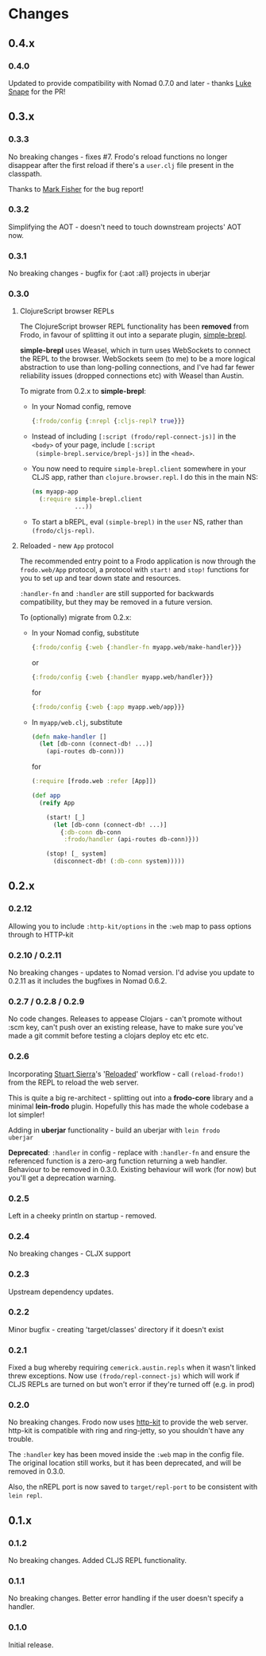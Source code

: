 * Changes
** 0.4.x
*** 0.4.0

Updated to provide compatibility with Nomad 0.7.0 and later - thanks
[[https://github.com/lsnape][Luke Snape]] for the PR!

** 0.3.x
*** 0.3.3

No breaking changes - fixes #7. Frodo's reload functions no longer
disappear after the first reload if there's a =user.clj= file present
in the classpath.

Thanks to [[https://github.com/markjfisher][Mark Fisher]] for the bug report!

*** 0.3.2

Simplifying the AOT - doesn't need to touch downstream projects' AOT
now.

*** 0.3.1

No breaking changes - bugfix for {:aot :all} projects in uberjar

*** 0.3.0

**** ClojureScript browser REPLs

The ClojureScript browser REPL functionality has been *removed* from
Frodo, in favour of splitting it out into a separate plugin,
[[https://github.com/james-henderson/simple-brepl][simple-brepl]].

*simple-brepl* uses Weasel, which in turn uses WebSockets to connect
the REPL to the browser. WebSockets seem (to me) to be a more logical
abstraction to use than long-polling connections, and I've had far
fewer reliability issues (dropped connections etc) with Weasel than
Austin.

To migrate from 0.2.x to *simple-brepl*:

- In your Nomad config, remove
  #+BEGIN_SRC clojure
    {:frodo/config {:nrepl {:cljs-repl? true}}}
  #+END_SRC

- Instead of including =[:script (frodo/repl-connect-js)]= in the
  =<body>= of your page, include =[:script
  (simple-brepl.service/brepl-js)]= in the =<head>=.

- You now need to require =simple-brepl.client= somewhere in your CLJS app,
  rather than =clojure.browser.repl=. I do this in the main NS:
  #+BEGIN_SRC clojure
    (ns myapp-app
      (:require simple-brepl.client
                ...))
  #+END_SRC

- To start a bREPL, eval =(simple-brepl)= in the =user= NS, rather than
  =(frodo/cljs-repl)=.

**** Reloaded - new =App= protocol

The recommended entry point to a Frodo application is now through the
=frodo.web/App= protocol, a protocol with =start!= and =stop!=
functions for you to set up and tear down state and resources.

=:handler-fn= and =:handler= are still supported for backwards
compatibility, but they may be removed in a future version.

To (optionally) migrate from 0.2.x:

- In your Nomad config, substitute
  #+BEGIN_SRC clojure
    {:frodo/config {:web {:handler-fn myapp.web/make-handler}}}
  #+END_SRC
  or
  #+BEGIN_SRC clojure
    {:frodo/config {:web {:handler myapp.web/handler}}}
  #+END_SRC
  for
  #+BEGIN_SRC clojure
    {:frodo/config {:web {:app myapp.web/app}}}
  #+END_SRC

- In =myapp/web.clj=, substitute
  #+BEGIN_SRC clojure
  (defn make-handler []
    (let [db-conn (connect-db! ...)]
      (api-routes db-conn)))
  #+END_SRC
  for
  #+BEGIN_SRC clojure
    (:require [frodo.web :refer [App]])
    
    (def app
      (reify App
    
        (start! [_]
          (let [db-conn (connect-db! ...)]
            {:db-conn db-conn
             :frodo/handler (api-routes db-conn)}))
    
        (stop! [_ system]
          (disconnect-db! (:db-conn system)))))
  #+END_SRC


** 0.2.x
*** 0.2.12

Allowing you to include =:http-kit/options= in the =:web= map to pass
options through to HTTP-kit

*** 0.2.10 / 0.2.11

No breaking changes - updates to Nomad version. I'd advise you update
to 0.2.11 as it includes the bugfixes in Nomad 0.6.2.

*** 0.2.7 / 0.2.8 / 0.2.9

No code changes. Releases to appease Clojars - can't promote
without :scm key, can't push over an existing release, have to make
sure you've made a git commit before testing a clojars deploy etc etc
etc.

*** 0.2.6

Incorporating [[https://github.com/stuartsierra][Stuart Sierra]]'s '[[http://thinkrelevance.com/blog/2013/06/04/clojure-workflow-reloaded][Reloaded]]' workflow - call
=(reload-frodo!)= from the REPL to reload the web server.

This is quite a big re-architect - splitting out into a *frodo-core*
library and a minimal *lein-frodo* plugin. Hopefully this has made the
whole codebase a lot simpler!

Adding in *uberjar* functionality - build an uberjar with =lein frodo
uberjar=

*Deprecated*: =:handler= in config - replace with =:handler-fn= and
ensure the referenced function is a zero-arg function returning a web
handler. Behaviour to be removed in 0.3.0. Existing behaviour will
work (for now) but you'll get a deprecation warning.

*** 0.2.5

Left in a cheeky println on startup - removed.

*** 0.2.4

No breaking changes - CLJX support

*** 0.2.3

Upstream dependency updates.

*** 0.2.2

Minor bugfix - creating 'target/classes' directory if it doesn't exist

*** 0.2.1

Fixed a bug whereby requiring =cemerick.austin.repls= when it wasn't
linked threw exceptions. Now use =(frodo/repl-connect-js)= which will
work if CLJS REPLs are turned on but won't error if they're turned off
(e.g. in prod)

*** 0.2.0

No breaking changes. Frodo now uses [[http://httpkit.org][http-kit]] to provide the
web server. http-kit is compatible with ring and ring-jetty, so you
shouldn't have any trouble.

The =:handler= key has been moved inside the =:web= map in the config
file. The original location still works, but it has been deprecated,
and will be removed in 0.3.0.

Also, the nREPL port is now saved to =target/repl-port= to be
consistent with =lein repl=.

** 0.1.x
*** 0.1.2

No breaking changes. Added CLJS REPL functionality.

*** 0.1.1

No breaking changes. Better error handling if the user doesn't specify
a handler.

*** 0.1.0

Initial release.

